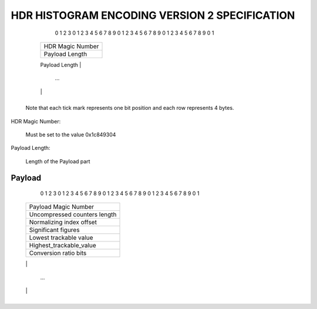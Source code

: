 HDR HISTOGRAM ENCODING VERSION 2 SPECIFICATION
==============================================






    0                   1                   2                   3
    0 1 2 3 4 5 6 7 8 9 0 1 2 3 4 5 6 7 8 9 0 1 2 3 4 5 6 7 8 9 0 1
   +-+-+-+-+-+-+-+-+-+-+-+-+-+-+-+-+-+-+-+-+-+-+-+-+-+-+-+-+-+-+-+-+
   |                        HDR Magic Number                       |
   +-+-+-+-+-+-+-+-+-+-+-+-+-+-+-+-+-+-+-+-+-+-+-+-+-+-+-+-+-+-+-+-+
   |                         Payload Length                        |
   +-+-+-+-+-+-+-+-+-+-+-+-+-+-+-+-+-+-+-+-+-+-+-+-+-+-+-+-+-+-+-+-+
   |                           Payload                             |
   |                                                               |
   |                                                               |
                                 ...
   |                                                               |
   +-+-+-+-+-+-+-+-+-+-+-+-+-+-+-+-+-+-+-+-+-+-+-+-+-+-+-+-+-+-+-+-+

  Note that each tick mark represents one bit position and each row represents 4 bytes.


HDR Magic Number:

    Must be set to the value 0x1c849304

Payload Length:

    Length of the Payload part


Payload
-------

    0                   1                   2                   3
    0 1 2 3 4 5 6 7 8 9 0 1 2 3 4 5 6 7 8 9 0 1 2 3 4 5 6 7 8 9 0 1
   +-+-+-+-+-+-+-+-+-+-+-+-+-+-+-+-+-+-+-+-+-+-+-+-+-+-+-+-+-+-+-+-+
   |                       Payload Magic Number                    |
   +-+-+-+-+-+-+-+-+-+-+-+-+-+-+-+-+-+-+-+-+-+-+-+-+-+-+-+-+-+-+-+-+
   |                    Uncompressed counters length               |
   +-+-+-+-+-+-+-+-+-+-+-+-+-+-+-+-+-+-+-+-+-+-+-+-+-+-+-+-+-+-+-+-+
   |                       Normalizing index offset                |
   +-+-+-+-+-+-+-+-+-+-+-+-+-+-+-+-+-+-+-+-+-+-+-+-+-+-+-+-+-+-+-+-+
   |                        Significant figures                    |
   +-+-+-+-+-+-+-+-+-+-+-+-+-+-+-+-+-+-+-+-+-+-+-+-+-+-+-+-+-+-+-+-+
   |                      Lowest trackable value                   |
   |                                                               |
   +-+-+-+-+-+-+-+-+-+-+-+-+-+-+-+-+-+-+-+-+-+-+-+-+-+-+-+-+-+-+-+-+
   |                      Highest_trackable_value                  |
   |                                                               |
   +-+-+-+-+-+-+-+-+-+-+-+-+-+-+-+-+-+-+-+-+-+-+-+-+-+-+-+-+-+-+-+-+
   |                       Conversion ratio bits                   |
   |                                                               |
   +-+-+-+-+-+-+-+-+-+-+-+-+-+-+-+-+-+-+-+-+-+-+-+-+-+-+-+-+-+-+-+-+
   |                        Compressed counters                    |
   |                                                               |
   |                                                               |
                                 ...
   |                                                               |
   +-+-+-+-+-+-+-+-+-+-+-+-+-+-+-+-+-+-+-+-+-+-+-+-+-+-+-+-+-+-+-+-+



